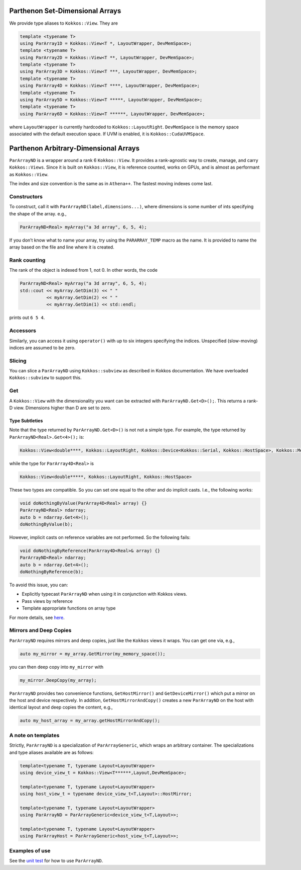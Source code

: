 Parthenon Set-Dimensional Arrays
================================

We provide type aliases to ``Kokkos::View``. They are

.. code:: c++

   template <typename T>
   using ParArray1D = Kokkos::View<T *, LayoutWrapper, DevMemSpace>;
   template <typename T>
   using ParArray2D = Kokkos::View<T **, LayoutWrapper, DevMemSpace>;
   template <typename T>
   using ParArray3D = Kokkos::View<T ***, LayoutWrapper, DevMemSpace>;
   template <typename T>
   using ParArray4D = Kokkos::View<T ****, LayoutWrapper, DevMemSpace>;
   template <typename T>
   using ParArray5D = Kokkos::View<T *****, LayoutWrapper, DevMemSpace>;
   template <typename T>
   using ParArray6D = Kokkos::View<T ******, LayoutWrapper, DevMemSpace>;

where ``LayoutWrapper`` is currently hardcoded to
``Kokkos::LayoutRight``. ``DevMemSpace`` is the memory space associated
with the default execution space. If UVM is enabled, it is
``Kokkos::CudaUVMSpace``.

Parthenon Arbitrary-Dimensional Arrays
======================================

``ParArrayND`` is a wrapper around a rank 6 ``Kokkos::View``. It
provides a rank-agnostic way to create, manage, and carry
``Kokkos::Views``. Since it is built on ``Kokkos::View``, it is
reference counted, works on GPUs, and is almost as performant as
``Kokkos::View``.

The index and size convention is the same as in ``Athena++``. The
fastest moving indexes come last.

Constructors
------------

To construct, call it with ``ParArrayND(label,dimensions...)``, where
dimensions is some number of ints specifying the shape of the array.
e.g.,

.. code:: c++

   ParArrayND<Real> myArray("a 3d array", 6, 5, 4);

If you don’t know what to name your array, try using the
``PARARRAY_TEMP`` macro as the name. It is provided to name the array
based on the file and line where it is created.

Rank counting
-------------

The rank of the object is indexed from 1, not 0. In other words, the
code

.. code:: c++

   ParArrayND<Real> myArray("a 3d array", 6, 5, 4);
   std::cout << myArray.GetDim(3) << " "
             << myArray.GetDim(2) << " "
             << myArray.GetDim(1) << std::endl;

prints out ``6 5 4``.

Accessors
---------

Similarly, you can access it using ``operator()`` with up to six
integers specifying the indices. Unspecified (slow-moving) indices are
assumed to be zero.

Slicing
-------

You can slice a ``ParArrayND`` using ``Kokkos::subview`` as described in
Kokkos documentation. We have overloaded ``Kokkos::subview`` to support
this.

Get
---

A ``Kokkos::View`` with the dimensionality you want can be extracted
with ``ParArrayND.Get<D>();``. This returns a rank-D view. Dimensions
higher than D are set to zero.

Type Subtleties
~~~~~~~~~~~~~~~

Note that the type returned by ``ParArrayND.Get<D>()`` is not not a
simple type. For example, the type returned by
``ParArrayND<Real>.Get<4>();`` is:

.. code:: c++

   Kokkos::View<double****, Kokkos::LayoutRight, Kokkos::Device<Kokkos::Serial, Kokkos::HostSpace>, Kokkos::MemoryTraits<0> >

while the type for ``ParArray4D<Real>`` is

.. code:: c++

   Kokkos::View<double*****, Kokkos::LayoutRight, Kokkos::HostSpace>

These two types are compatible. So you can set one equal to the other
and do implicit casts. I.e., the following works:

.. code:: c++

   void doNothingByValue(ParArray4D<Real> array) {}
   ParArrayND<Real> ndarray;
   auto b = ndarray.Get<4>();
   doNothingByValue(b);

However, implicit casts on reference variables are not performed. So the
following fails:

.. code:: c++

   void doNothingByReference(ParArray4D<Real>& array) {}
   ParArrayND<Real> ndarray;
   auto b = ndarray.Get<4>();
   doNothingByReference(b);

To avoid this issue, you can:

- Explicitly typecast ``ParArrayND`` when using it in conjunction with Kokkos views.
- Pass views by reference
- Template appropriate functions on array type

For more details, see
`here <https://github.com/lanl/parthenon/issues/143>`__.

Mirrors and Deep Copies
-----------------------

``ParArrayND`` requires mirrors and deep copies, just like the
``Kokkos`` views it wraps. You can get one via, e.g.,

.. code:: c++

   auto my_mirror = my_array.GetMirror(my_memory_space());

you can then deep copy into ``my_mirror`` with

.. code:: c++

   my_mirror.DeepCopy(my_array);

``ParArrayND`` provides two convenience functions, ``GetHostMirror()``
and ``GetDeviceMirror()`` which put a mirror on the host and device
respectively. In addition, ``GetHostMirrorAndCopy()`` creates a new
``ParArrayND`` on the host with identical layout and deep copies the
content, e.g.,

.. code:: c++

   auto my_host_array = my_array.getHostMirrorAndCopy();

A note on templates
-------------------

Strictly, ``ParArrayND`` is a specialization of ``ParArrayGeneric``,
which wraps an arbitrary container. The specializations and type aliases
available are as follows:

.. code:: c++

   template<typename T, typename Layout=LayoutWrapper>
   using device_view_t = Kokkos::View<T******,Layout,DevMemSpace>;

   template<typename T, typename Layout=LayoutWrapper>
   using host_view_t = typename device_view_t<T,Layout>::HostMirror;

   template<typename T, typename Layout=LayoutWrapper>
   using ParArrayND = ParArrayGeneric<device_view_t<T,Layout>>;

   template<typename T, typename Layout=LayoutWrapper>
   using ParArrayHost = ParArrayGeneric<host_view_t<T,Layout>>;

Examples of use
---------------

See the `unit test <https://github.com/parthenon-hpc-lab/parthenon/blob/develop/tst/unit/test_pararrays.cpp>`__ for how to use
``ParArrayND``.
